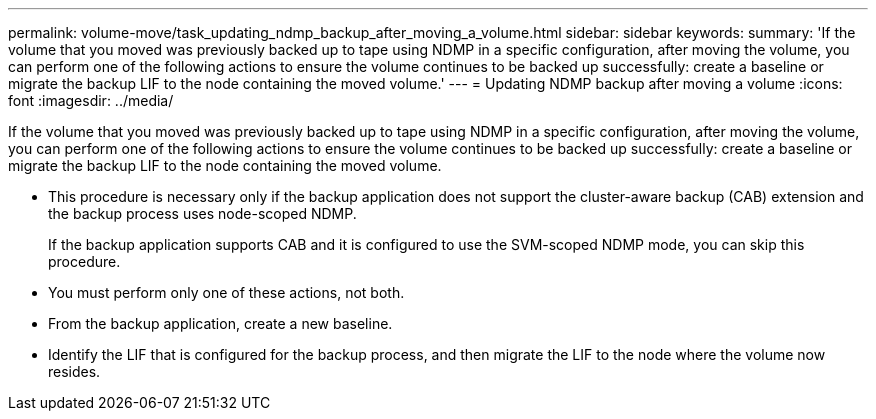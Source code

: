 ---
permalink: volume-move/task_updating_ndmp_backup_after_moving_a_volume.html
sidebar: sidebar
keywords: 
summary: 'If the volume that you moved was previously backed up to tape using NDMP in a specific configuration, after moving the volume, you can perform one of the following actions to ensure the volume continues to be backed up successfully: create a baseline or migrate the backup LIF to the node containing the moved volume.'
---
= Updating NDMP backup after moving a volume
:icons: font
:imagesdir: ../media/

[.lead]
If the volume that you moved was previously backed up to tape using NDMP in a specific configuration, after moving the volume, you can perform one of the following actions to ensure the volume continues to be backed up successfully: create a baseline or migrate the backup LIF to the node containing the moved volume.

* This procedure is necessary only if the backup application does not support the cluster-aware backup (CAB) extension and the backup process uses node-scoped NDMP.
+
If the backup application supports CAB and it is configured to use the SVM-scoped NDMP mode, you can skip this procedure.

* You must perform only one of these actions, not both.
* From the backup application, create a new baseline.
* Identify the LIF that is configured for the backup process, and then migrate the LIF to the node where the volume now resides.
